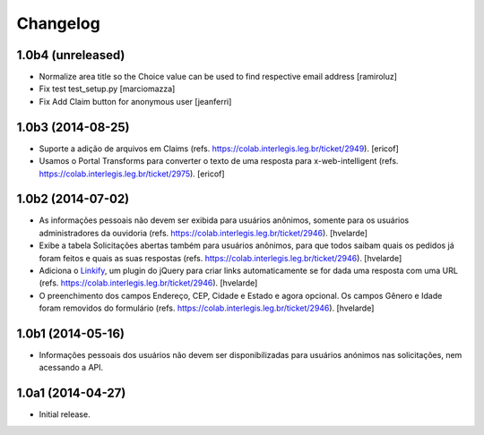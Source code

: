Changelog
=========

1.0b4 (unreleased)
------------------

- Normalize area title so the Choice value can be used to find respective email address
  [ramiroluz]

- Fix test test_setup.py
  [marciomazza]

- Fix Add Claim button for anonymous user
  [jeanferri]


1.0b3 (2014-08-25)
------------------

- Suporte a adição de arquivos em Claims (refs. https://colab.interlegis.leg.br/ticket/2949).
  [ericof]

- Usamos o Portal Transforms para converter o texto de uma resposta para x-web-intelligent (refs. https://colab.interlegis.leg.br/ticket/2975).
  [ericof]


1.0b2 (2014-07-02)
------------------

- As informações pessoais não devem ser exibida para usuários anônimos,
  somente para os usuários administradores da ouvidoria
  (refs. https://colab.interlegis.leg.br/ticket/2946).
  [hvelarde]

- Exibe a tabela Solicitações abertas também para usuários anônimos, para que
  todos saibam quais os pedidos já foram feitos e quais as suas respostas
  (refs. https://colab.interlegis.leg.br/ticket/2946).
  [hvelarde]

- Adiciona o `Linkify`_, um plugin do jQuery para criar links automaticamente se for dada uma resposta com uma URL (refs. https://colab.interlegis.leg.br/ticket/2946).
  [hvelarde]

- O preenchimento dos campos Endereço, CEP, Cidade e Estado e agora opcional.
  Os campos Gênero e Idade foram removidos do formulário (refs. https://colab.interlegis.leg.br/ticket/2946).
  [hvelarde]


1.0b1 (2014-05-16)
------------------

- Informações pessoais dos usuários não devem ser disponibilizadas para
  usuários anónimos nas solicitações, nem acessando a API.


1.0a1 (2014-04-27)
------------------

- Initial release.

.. _`Linkify`: https://github.com/SoapBox/jQuery-linkify
